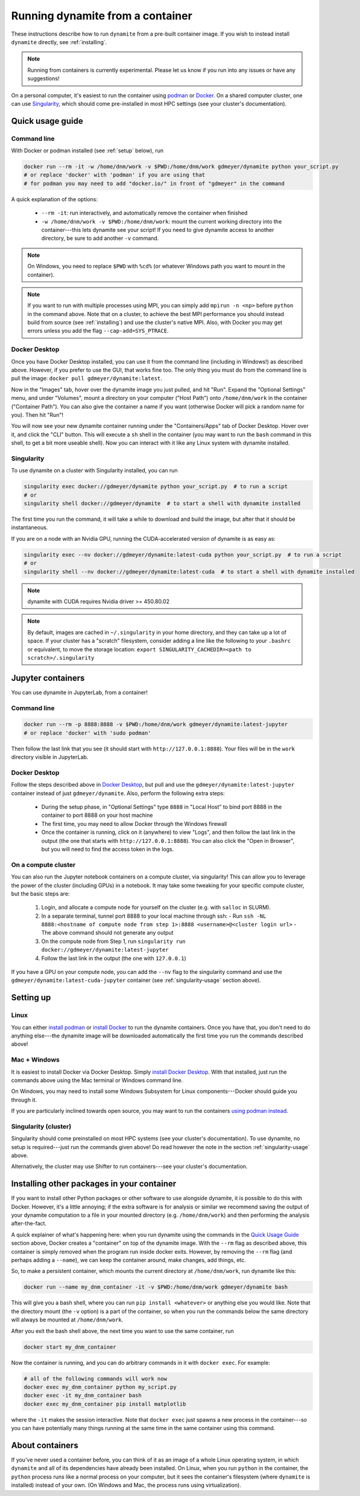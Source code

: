 .. _containers:

*********************************
Running dynamite from a container
*********************************

These instructions describe how to run ``dynamite`` from a pre-built container image.
If you wish to instead install ``dynamite`` directly, see :ref:`installing`.

.. note::
   Running from containers is currently experimental. Please let us know if you run into any issues or have any suggestions!

On a personal computer, it's easiest to run the container using `podman <https://podman.io/>`_ or `Docker <https://www.docker.com/>`_.
On a shared computer cluster, one can use `Singularity <https://singularity.hpcng.org/>`_, which should come pre-installed in most HPC settings (see your cluster's documentation).


Quick usage guide
=================

Command line
------------

With Docker or podman installed (see :ref:`setup` below), run

.. code:: bash

    docker run --rm -it -w /home/dnm/work -v $PWD:/home/dnm/work gdmeyer/dynamite python your_script.py
    # or replace 'docker' with 'podman' if you are using that
    # for podman you may need to add "docker.io/" in front of "gdmeyer" in the command

A quick explanation of the options:

 - ``--rm -it``: run interactively, and automatically remove the container when finished
 - ``-w /home/dnm/work -v $PWD:/home/dnm/work``: mount the current working directory into the
   container---this lets dynamite see your script! If you need to give dynamite access to
   another directory, be sure to add another ``-v`` command.

.. note::
   On Windows, you need to replace ``$PWD`` with ``%cd%`` (or whatever Windows path you want to mount
   in the container).

.. note::
   If you want to run with multiple processes using MPI, you can simply add ``mpirun -n <np>``
   before ``python`` in the command above. Note that on a cluster, to achieve the best MPI performance
   you should instead build from source (see :ref:`installing`) and use the cluster's native MPI.
   Also, with Docker you may get errors unless you add the flag ``--cap-add=SYS_PTRACE``.

.. _desktop_script:

Docker Desktop
--------------

Once you have Docker Desktop installed, you can use it from the command line (including in Windows!) as described above.
However, if you prefer to use the GUI, that works fine too.
The only thing you must do from the command line is pull the image: ``docker pull gdmeyer/dynamite:latest``.

Now in the "Images" tab, hover over the dynamite image you just pulled, and hit "Run".
Expand the "Optional Settings" menu, and under "Volumes", mount a directory on your computer ("Host Path") onto ``/home/dnm/work`` in the container ("Container Path").
You can also give the container a name if you want (otherwise Docker will pick a random name for you).
Then hit "Run"!

You will now see your new dynamite container running under the "Containers/Apps" tab of Docker Desktop.
Hover over it, and click the "CLI" button.
This will execute a ``sh`` shell in the container (you may want to run the ``bash`` command in this shell, to get a bit more useable shell).
Now you can interact with it like any Linux system with dynamite installed.

.. _singularity-usage:

Singularity
-----------

To use dynamite on a cluster with Singularity installed, you can run

.. code:: bash

    singularity exec docker://gdmeyer/dynamite python your_script.py  # to run a script
    # or
    singularity shell docker://gdmeyer/dynamite  # to start a shell with dynamite installed

The first time you run the command, it will take a while to download and build the image, but after that it should be instantaneous.

If you are on a node with an Nvidia GPU, running the CUDA-accelerated version of dynamite is as easy as:

.. code:: bash

    singularity exec --nv docker://gdmeyer/dynamite:latest-cuda python your_script.py  # to run a script
    # or
    singularity shell --nv docker://gdmeyer/dynamite:latest-cuda  # to start a shell with dynamite installed

.. note ::
   dynamite with CUDA requires Nvidia driver >= 450.80.02

.. note ::
    By default, images are cached in ``~/.singularity`` in your home directory, and they can take up a lot of space.
    If your cluster has a "scratch" filesystem, consider adding a line like the following to your ``.bashrc``
    or equivalent, to move the storage location: ``export SINGULARITY_CACHEDIR=<path to scratch>/.singularity``

Jupyter containers
==================

You can use dynamite in JupyterLab, from a container!

Command line
------------

.. code:: bash

    docker run --rm -p 8888:8888 -v $PWD:/home/dnm/work gdmeyer/dynamite:latest-jupyter
    # or replace 'docker' with 'sudo podman'

Then follow the last link that you see (it should start with ``http://127.0.0.1:8888``).
Your files will be in the ``work`` directory visible in JupyterLab.

Docker Desktop
--------------

Follow the steps described above in `Docker Desktop <#docker-desktop>`_, but pull and use the ``gdmeyer/dynamite:latest-jupyter`` container instead of just ``gdmeyer/dynamite``.
Also, perform the following extra steps:

 - During the setup phase, in "Optional Settings" type ``8888`` in "Local Host" to bind port 8888 in the container to port 8888 on your host machine
 - The first time, you may need to allow Docker through the Windows firewall
 - Once the container is running, click on it (anywhere) to view "Logs", and then follow the last link in the output (the one that starts with ``http://127.0.0.1:8888``). You can also click the "Open in Browser", but you will need to find the access token in the logs.

On a compute cluster
--------------------

You can also run the Jupyter notebook containers on a compute cluster, via singularity!
This can allow you to leverage the power of the cluster (including GPUs) in a notebook.
It may take some tweaking for your specific compute cluster, but the basic steps are:

 1. Login, and allocate a compute node for yourself on the cluster (e.g. with ``salloc`` in SLURM).
 2. In a separate terminal, tunnel port 8888 to your local machine through ssh:
    - Run ``ssh -NL 8888:<hostname of compute node from step 1>:8888 <username>@<cluster login url>``
    - The above command should not generate any output
 3. On the compute node from Step 1, run ``singularity run docker://gdmeyer/dynamite:latest-jupyter``
 4. Follow the last link in the output (the one with ``127.0.0.1``)

If you have a GPU on your compute node, you can add the ``--nv`` flag to the singularity command and use the ``gdmeyer/dynamite:latest-cuda-jupyter`` container (see :ref:`singularity-usage` section above).

.. _setup:

Setting up
==========

Linux
-----

You can either `install podman <https://podman.io/getting-started/installation>`_ or
`install Docker <https://docs.docker.com/engine/install/#server>`_ to run the dynamite containers.
Once you have that, you don't need to do anything else---the dynamite image will be downloaded
automatically the first time you run the commands described above!

Mac + Windows
-------------

It is easiest to install Docker via Docker Desktop. Simply `install Docker Desktop <https://www.docker.com/products/docker-desktop>`_. With that installed, just run the commands above using the Mac terminal or Windows command line.

On Windows, you may need to install some Windows Subsystem for Linux components---Docker should guide you through it.

If you are particularly inclined towards open source, you may want to run the containers `using podman instead <https://podman.io/getting-started/installation#windows>`_.

Singularity (cluster)
---------------------

Singularity should come preinstalled on most HPC systems (see your cluster's documentation).
To use dynamite, no setup is required---just run the commands given above!
Do read however the note in the section :ref:`singularity-usage` above.

Alternatively, the cluster may use Shifter to run containers---see your cluster's documentation.

Installing other packages in your container
===========================================

If you want to install other Python packages or other software to use alongside dynamite, it is possible to do this with Docker.
However, it's a little annoying; if the extra software is for analysis or similar we recommend saving the output of your dynamite computation to a file in your mounted directory (e.g. ``/home/dnm/work``) and then performing the analysis after-the-fact.

A quick explainer of what's happening here: when you run dynamite using the commands in the `Quick Usage Guide`_ section above, Docker creates a "container" on top of the dynamite image.
With the ``--rm`` flag as described above, this container is simply removed when the program run inside docker exits.
However, by removing the ``--rm`` flag (and perhaps adding a ``--name``), we can keep the container around, make changes, add things, etc.

So, to make a persistent container, which mounts the current directory at ``/home/dnm/work``, run dynamite like this:

.. code:: bash

    docker run --name my_dnm_container -it -v $PWD:/home/dnm/work gdmeyer/dynamite bash

This will give you a bash shell, where you can run ``pip install <whatever>`` or anything else you would like.
Note that the directory mount (the ``-v`` option) is a part of the container, so when you run the commands below the same directory will always be mounted at ``/home/dnm/work``.

After you exit the bash shell above, the next time you want to use the same container, run

.. code:: bash

    docker start my_dnm_container

Now the container is running, and you can do arbitrary commands in it with ``docker exec``. For example:

.. code:: bash

    # all of the following commands will work now
    docker exec my_dnm_container python my_script.py
    docker exec -it my_dnm_container bash
    docker exec my_dnm_container pip install matplotlib

where the ``-it`` makes the session interactive.
Note that ``docker exec`` just spawns a new process in the container---so you can have potentially many things running at the same time in the same container using this command.

About containers
================

If you've never used a container before, you can think of it as an image of a whole Linux operating system, in which ``dynamite`` and all of its dependencies have already been installed.
On Linux, when you run ``python`` in the container, the ``python`` process runs like a normal process on your computer, but it sees the container's filesystem (where ``dynamite`` is installed) instead of your own.
(On Windows and Mac, the process runs using virtualization).
